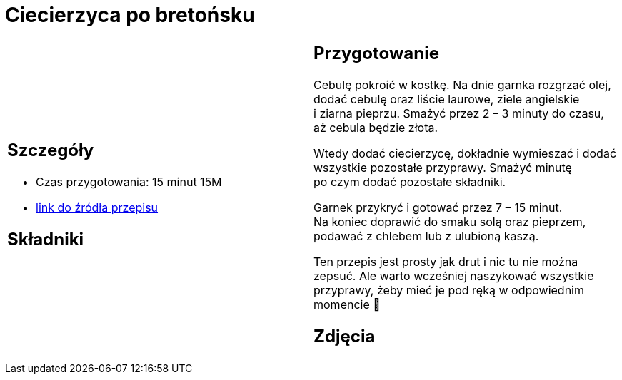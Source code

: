 = Ciecierzyca po bretońsku

[cols=".<a,.<a"]
[frame=none]
[grid=none]
|===
|
== Szczegóły
* Czas przygotowania: 15 minut									15M
* https://www.jadlonomia.com/przepisy/ciecierzyca-po-bretonsku[link do źródła przepisu]

== Składniki


|
== Przygotowanie
Cebulę pokroić w kostkę. Na dnie garnka rozgrzać olej, dodać cebulę oraz liście laurowe, ziele angielskie i ziarna pieprzu. Smażyć przez 2 – 3 minuty do czasu, aż cebula będzie złota.

Wtedy dodać ciecierzycę, dokładnie wymieszać i dodać wszystkie pozostałe przyprawy. Smażyć minutę po czym dodać pozostałe składniki.

Garnek przykryć i gotować przez 7 – 15 minut. Na koniec doprawić do smaku solą oraz pieprzem, podawać z chlebem lub z ulubioną kaszą.

Ten przepis jest prosty jak drut i nic tu nie można zepsuć. Ale warto wcześniej naszykować wszystkie przyprawy, żeby mieć je pod ręką w odpowiednim momencie 🙂

== Zdjęcia
|===
